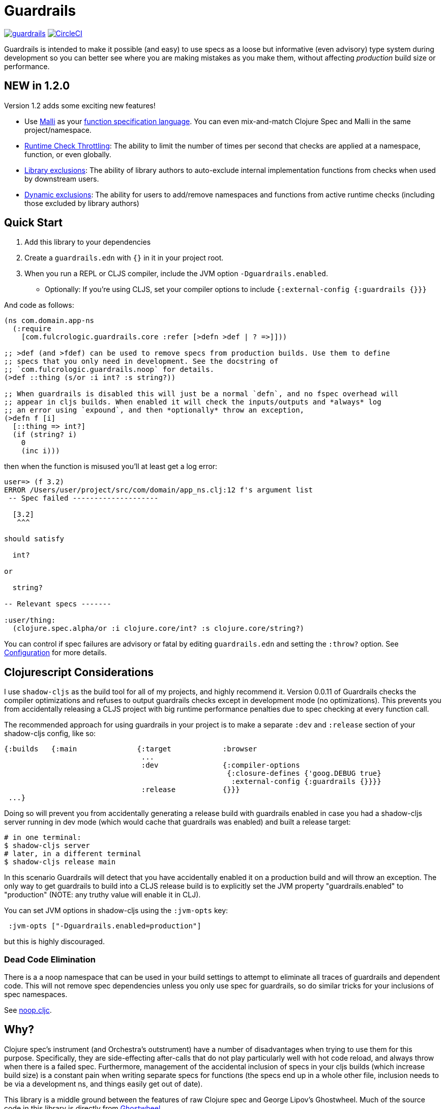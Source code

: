 = Guardrails

image:https://img.shields.io/clojars/v/com.fulcrologic/guardrails.svg[link=https://clojars.org/com.fulcrologic/guardrails]
image:https://circleci.com/gh/fulcrologic/guardrails/tree/master.svg?style=svg["CircleCI", link="https://circleci.com/gh/fulcrologic/guardrails/tree/master"]

Guardrails is intended to make it possible (and easy) to use specs as a loose but informative (even advisory) type system during development
so you can better see where you are making mistakes as you make them, without affecting _production_ build size
or performance.

== NEW in 1.2.0

Version 1.2 adds some exciting new features!

* Use https://github.com/metosin/malli[Malli] as your <<malli-support,function specification language>>.  You can even mix-and-match
  Clojure Spec and Malli in the same project/namespace.
* <<check-throttling, Runtime Check Throttling>>: The ability to limit the number of times per second that checks
are applied at a namespace, function, or even globally.
* <<static-exclusions, Library exclusions>>: The ability of library authors to auto-exclude internal implementation
functions from checks when used by downstream users.
* <<dynamic-exclusions, Dynamic exclusions>>: The ability for users to add/remove namespaces and functions from active
runtime checks (including those excluded by library authors)

== Quick Start

. Add this library to your dependencies
. Create a `guardrails.edn` with `{}` in it in your project root.
. When you run a REPL or CLJS compiler, include the JVM option `-Dguardrails.enabled`.
** Optionally: If you're using CLJS, set your compiler options to include `{:external-config {:guardrails {}}}`

And code as follows:

[source, clojure]
-----
(ns com.domain.app-ns
  (:require
    [com.fulcrologic.guardrails.core :refer [>defn >def | ? =>]]))

;; >def (and >fdef) can be used to remove specs from production builds. Use them to define
;; specs that you only need in development. See the docstring of
;; `com.fulcrologic.guardrails.noop` for details.
(>def ::thing (s/or :i int? :s string?))

;; When guardrails is disabled this will just be a normal `defn`, and no fspec overhead will
;; appear in cljs builds. When enabled it will check the inputs/outputs and *always* log
;; an error using `expound`, and then *optionally* throw an exception,
(>defn f [i]
  [::thing => int?]
  (if (string? i)
    0
    (inc i)))
-----

then when the function is misused you'll at least get a log error:

[source, bash]
-----
user=> (f 3.2)
ERROR /Users/user/project/src/com/domain/app_ns.clj:12 f's argument list
 -- Spec failed --------------------

  [3.2]
   ^^^

should satisfy

  int?

or

  string?

-- Relevant specs -------

:user/thing:
  (clojure.spec.alpha/or :i clojure.core/int? :s clojure.core/string?)
-----

You can control if spec failures are advisory or fatal by editing `guardrails.edn` and setting the `:throw?` option. See
<<Configuration>> for more details.

== Clojurescript Considerations

I use `shadow-cljs` as the build tool for all of my projects, and highly recommend it. Version 0.0.11 of Guardrails
checks the compiler optimizations and refuses to output guardrails checks except in development mode (no optimizations). This
prevents you from accidentally releasing a CLJS project with big runtime performance penalties due to spec checking
at every function call.

The recommended approach for using guardrails in your project is to make a separate `:dev` and `:release` section of your
shadow-cljs config, like so:

[source, clojure]
------
{:builds   {:main              {:target            :browser
                                ...
                                :dev               {:compiler-options
                                                    {:closure-defines {'goog.DEBUG true}
                                                     :external-config {:guardrails {}}}}
                                :release           {}}}
 ...}
------

Doing so will prevent you from accidentally generating a release build with guardrails enabled in case you had
a shadow-cljs server running in dev mode (which would cache that guardrails was enabled) and built a release
target:

[source, bash]
-----
# in one terminal:
$ shadow-cljs server
# later, in a different terminal
$ shadow-cljs release main
-----

In this scenario Guardrails will detect that you have accidentally enabled it on a production build and will
throw an exception.  The only way to get guardrails to build into a CLJS release build is to explicitly set
the JVM property "guardrails.enabled" to "production" (NOTE: any truthy value will enable it in CLJ).

You can set JVM options in shadow-cljs using the `:jvm-opts` key:

[source, clojure]
-----
 :jvm-opts ["-Dguardrails.enabled=production"]
-----

but this is highly discouraged.

=== Dead Code Elimination

There is a a noop namespace that can be used in your build settings to attempt to eliminate all traces of guardrails
and dependent code. This will not remove spec dependencies unless you only use spec for guardrails, so do similar tricks
for your inclusions of spec namespaces.

See https://github.com/fulcrologic/guardrails/blob/develop/src/main/com/fulcrologic/guardrails/noop.cljc[noop.cljc].

== Why?

Clojure spec's instrument (and Orchestra's outstrument) have a number of disadvantages when trying to use them for
this purpose. Specifically, they are side-effecting after-calls that do not play particularly well with hot code reload,
and always throw when there is a failed spec.  Furthermore, management of the accidental inclusion of specs in your cljs
builds (which increase build size) is a constant pain when writing separate specs for functions (the specs end up in
a whole other file, inclusion needs to be via a development ns, and things easily get out of date).

This library is a middle ground between the features of raw Clojure spec and George Lipov's Ghostwheel.
Much of the source code in this library is directly from https://github.com/gnl/ghostwheel[Ghostwheel].

This library's goals are:

- The ability to use a simple DSL to declare the spec with a function (taken from Ghostwheel). See that library's docs
for *syntax* of `>defn`, `>defn`, etc.
- The ability to support dead-code elimination in cljs.
- No reliance on generative testing facilities/checkers. No orchestra/instrument stuff.
- Good output when a function receives or emits an incorrect value.
- The ability to control if a spec failure causes a throw (instrument always throws), because a lot of the time
during development your spec is just wrong, and crashing your program is very inconvenient. You just want a log message
to make you aware.

without the extra overhead of Ghostwheel's support for:

* Automatic generative testing stuff.
* Tracing.
* Side-effect detection/warning.

[[gspec-syntax]]
== The Gspec Syntax

`[arg-specs* (| arg-preds+)? \=> ret-spec (| fn-preds+)? (\<- generator-fn)?]`

`|` = `:st` – such that +
`\=>` = `:ret` – return value, same as in fspec +

NOTE: Throughout this guide the symbolic gspec operators `\=>` and `|` will be used instead of the equivalent
keyword-based `:ret` and `:st`. The two sets are perfectly interchangeable and can even be freely mixed within the same gspec.

The number of `arg-specs` must match the number of function arguments, including a possible variadic argument – Guardrails will shout at you if it doesn't.

=== Single/Multiple Arities

Write the function as normal, and put a gspec after the argument list:

[source, clojure]
-----
(>defn myf
  ([x]
   [int? => number?]
   ...)
  ([x y]
   [int? int? => int?]
   ...))
-----

=== Variadic Argument Lists

`arg-specs` for variadic arguments are defined as one would expect from standard fspec:

[source, clojure]
-----
(>fdef clojure.core/max
  [x & more]
  [number? (s/* number?) => number?])
-----

[NOTE]
--
The `arg-preds`, if defined, are `s/and`-wrapped together with the `arg-specs` when desugared.

The `fn-preds` are equivalent to (and desugar to) spec's `:fn` predicates, except that the anonymous function parameter
is the ret, and the args are referenced using their symbols. That's because in the gspec syntax spec's `:fn` is simply
considered a 'such that' clause on the ret.
--

=== Such That

To add an additional condition add `|` after either the argument specs (just before `=>`) or return value spec
and supply a lambda that uses the symbol names from the argument list (and `%` for return value).

[source, clojure]
-----
(>defn f
  [i]
  [int? | #(< 0 i 10) => int? | #(pos-int? %)]
  ...)
-----

=== Nilable

The `?` macro can be used as a shorthand for `s/nilable`:

[source, clojure]
-----
(>fdef clojure.core/empty?
  [coll]
  [(? seqable?) => boolean?])
-----

=== Nested Specs

Nested gspecs are defined using the exact same syntax:

[source, clojure]
-----
(>fdef clojure.core/map-indexed
  ([f]
   [[nat-int? any? => any?] => fn?])
  ([f coll]
   [[nat-int? any? => any?] (? seqable?) => seq?]))
-----

In the rare cases when a nilable gspec is needed `?` is put in a vector rather than a list:

[source, clojure]
-----
(>fdef clojure.core/set-validator!
  [a f]
  [atom? [? [any? => any?]] => any?])
-----

TIP: For nested gspecs there's no way to reference the args in the `arg-preds` or `fn-preds` by symbol. The recommended
approach here is to register the required gspec separately by using `>fdef` with a keyword.
//You can do it with `#(\-> % :arg1)` in the `arg-preds`, but that won't work in the `fn-preds` and it's quite messy anyway. You could theoretically use a nested `(s/fspec ...)` instead of a gspec, but that gets unwieldy quick.

NOTE: Nested gspecs with one or more `any?` argspecs desugar to `ifn?`, so as not to mess up generative testing. This
can be overridden by passing a generator – even an empty one, that is simply adding `\<-` or `:gen` to the gspec – in which case the gspec will desugar exactly as specified.
{zwsp}
The assumption here is that `any?` does not imply that the function can in fact handle any type of argument.
{zwsp}
You should still write out nested gspecs, even if they are as simple as `[any? \=> any?]` – this is useful as succinct
documentation that this particular function receives exactly one argument.

[NOTE]
--
The gspec syntax has a number of advantages:

- It's much more concise and easier to write and read.
- It's inline, so you can see at a glance what kind of data a function expects and returns right under the
docstring and arg list, for example when previewing the function definition in your editor.
- It can be elided to have zero impact on build by an external control (config file/JVM parameter).
- Renaming/refactoring parameters is a breeze – just use your IDE's symbol rename functionality and all references in
the predicate functions will be handled correctly.
- You can reliably bypass Guardrails temporarily by simply changing `>defn` to `defn` - the minimal performance impact
of evaluating the gspec vector as the first body form aside, nothing will break because `>defn` syntax is valid `defn` syntax.
--

Credit: The above documentation was largely taken from https://github.com/gnl/ghostwheel#the-gspec-syntax[Ghostwheel's documentation].

[#malli-support]
== Malli Support

Version 1.2.0 includes support for Malli. This is useful if you use Malli for data validation, so that you don't have
to maintain both a spec-based set of schema for guardrails, and a malli-based one for data. The data you use in your
functions, after all, is the same data!

All you have to do to use it is change your require statement. In fact, you can alias BOTH spec-based and malli-based
guardrails in the same namespace, just make sure you use the right kind of schema with the corresponding function!
The specials (`=>`, `|`, and `?` can come from either. They are purely symbolic).

[source]
-----
(ns foo.bar
  (:require
    [clojure.spec.alpha :as s]
    [com.fulcrologic.guardrails.core :as gr.spec]
    [com.fulcrologic.guardrails.malli.core :as gr.malli :refer [=> | ?]))

(gr.spec/>defn f [x]
  [(s/keys :req [:thing/x]) => int?]
  ...)

(gr.malli/>defn f [x]
  [[:map :thing/x] => :int]
  ...)
-----

All configuration options apply to both variants (max checks per second, throw configuration, etc.). Other than the
items used *within* the gspec, they are identical.

=== The Guardrails Malli Registry

Clojure Spec forces you to use a shared global registry, and carefully ensure that your keywords are qualified and
do not collide with others.

Malli *has* a default registry, but it is not mutable. This allows you to pick registries as you want, and allows for
more lenient use of "poor" naming because the threat of collision is reduced; however, it makes for writing schemas
a lot more tedious:

[source]
-----
(>defn f [x]
  [[:map {:registry my-reg} ...
-----

Fortunately, Malli supports mutable registries, so we can provide
the convenience of a global registry and dramtically reduce the boilerplate.

The Guardrails registry *starts* with the exact content of the default Malli registry.

The `com.fulcrologic.guardrails.malli.registry` namespace holds the Guardrails mutable registry, and it includes functions that
you can use to directly add any of your schema into it. You'll need to do this for any qualified keywords you want
to be able to use in `>defn`s that leverage Malli. For example you can merge in some other maps of schemas with:

[source]
-----
(gr.reg/merge-schemas! my-custom-stuff my-other-stuff)
-----

The `com.fulcrologic.guardrails.malli.core` namespace also has a convenient `>def` that is like the Clojure Spec `def`, in that
it will register a schema under a qualified keyword for you:

[source]
-----
(>def :member/name :string)
-----

== Configuration

=== Enabling

Guardrails, by default, emits *exactly* what a plain `defn` would unless you turn it on. This is done via a JVM
option. We choose this path because it is highly effective at preventing accidentally enabling guardrails in
production, which could cause huge performance impacts.

The JVM option `-Dguardrails.enabled=true` should be used to turn on
guardrails. When not defined `>defn` will emit exactly what `defn` would.

You may also enable it in cljs in your shadow-cljs config
(see Configuration...adding even an empty config map will enable it).

=== The Configuration File

The default config goes in top of project as `guardrails.edn`:

[source, clojure]
-----
{
 ; what to emit instead of defn, if you have another defn macro
 :defn-macro nil

 ;; Nilable map of Expound configuration options.
 :expound    {:show-valid-values? true
              :print-specs?       true}

 ;; Check specs in parallel (CLJ only)
 :async? true

 ;; (optional, not recommended globally) GLOBALLY enable non-exhaustive checking. Limit each function such that no more than
 ;;this number of checks will happen per second.
 :guardrails/mcps 100

 ;; should a spec failure on args or ret throw an execption?
 ;; (always logs an informative message)
 :throw?     false

 ;; should a spec failure be forwarded through tap> ?
 :tap>?      false}
-----

You can override the config file *name* using JVM option
`-Dguardrails.config=filename`.
In your shadow-cljs config file you can override settings via the `[:compiler-options :external-config :guardrails]`
config path of a build:

[source, clojure]
-----
...
     :app  {:target            :browser
            :dev               {:compiler-options
                                {:external-config {:guardrails {:throw? false}}
                                 :closure-defines {'goog.DEBUG true}}}}
...
-----

== Performance

Guardrails adds an overhead that is roughly the cost of running a Clojure spec or Malli validation. On an Apple M1 Max,
the average check on a general code base (tested against https://github.com/fulcrologic/statecharts) takes around
11 microseconds. This actually tested out to roughly the same for Malli AND Spec, though we did find cases where
Malli was roughly 2x faster. We did not do further deep analysis.

[source]
-----
    nCalls        Max       Mean   MAD      Clock  Total
   174,586    14.72ms    11.44μs  ±78%     2.00s     91%
-----
(measured using https://github.com/taoensso/tufte[Tufte])

As you can see, if you instrument a lot of your functions, the number of calls can add up quickly (this result was from
running 8 tests). So, even though the runtime checks are only taking microseconds, the overall effect can be dramatic.

Here's how fast those tests are when we turn off guardrails altogether (one call, because
we measured the entire test suite runtime instead of the overhead of non-existent runtime checks):

[source]
-----
     nCalls        Max       Mean   MAD      Clock  Total
          1    72.38ms    72.38ms   ±0%    72.38ms   100%
-----

As you can see, the performance can be a literal drag on development, often leading people to strip out their checks,
a thing that I've had to do in my own libraries in the past because it hurt downstream users. No more! We have
was of making this better.

[#check-throttling]
=== Tuning Max Checks Per Second

In version 1.2.0 and above you can tune guardrails to limit the number of times a function is checked per second. This
can have a huge performance benefit for functions that are called in loops and possibly have complex and expensive checks.
The tuning can be done globally, by namespace, or even by function.

The setting is `:guardrails/mcps`, and is an integer. You can place this in the global config, the metadata of
a namespace, or in the attribute map of the `>defn`. For example:

[source]
-----
(>defn f
  {:guardrails/mcps 100}
  [x]
  [int? => int?]
  ...)
-----

The performance boost from this setting can be dramatic. The Fulcrologic Statecharts library uses guardrails extensively
internally, and without this option some state changes can take human-perceptible amounts of time (like seconds). With
this setting applied the performance returns to a level that is unnoticeable. Measurements on this library indicate
that each *check* takes around 20 microseconds, but the overhead of the max-calls-per-second is only 20 or so
nanoseconds (on an M1 Max Mac Studio). So, when a calculation ends up causing 100k+ checks (remember there is a check
for each arg, and one for return) the effect can be dramatic. Turning on this throttle makes things run literally 1000x
faster.

Here's that same set of 8 tests we showed earlier, but with `mcps` set to 100 reduces the guardrails overhead to
a few milliseconds! In other words, the non-exhaustive checking makes it appear as if guardrails isn't even there. This
is because it is common to have just a handful of heavily called functions, so dropping each of their check count to 100
means that you're more likely to run a few thousand total checks instead.

Of course, the downside is that you are no longer getting rigorous data flow checking, but for functions that
are called heavily this is quite a good trade-off, since the probability of detecting some kind of problem can
be tuned as you see fit.

The throttling always checks the "leading edge". From there it tracks a counter, and uses the high resolution timer to
calculate the current number of checks per second that have been done. If that is over your limit then the check is skipped
(and the time will change, but not the check count), so after enough time has elapsed, more checks will happen. This has
the tendency to "spread out" the checks over time, but of course even high resolution timers are going to give you a lot
of jitter at a high call frequency.

[#dynamic-exclusions]
=== Dynamic Exclusions

Version 1.2.0 also includes the ability to turn checks completely on or off, including at runtime, on a wide or granular level,
such as a namespace or even a function both in CLJ and CLJS. The functions for controlling this are
in `com.fulcrologic.guardrails.config`:

* `(config/exclude-checks! ns-or-fn)` - Turns off checking for an entire ns, or just a single fully-qualified symbol.
* `(config/allow-checks! ns-or-fn)` - Turns on checking for an entire ns, or just a single fully-qualified symbol.
* `(config/excluded? ns-or-fn)` - Indicate if the given (entire ns) or fn (qualified symbol) is excluded from checks.
* `(config/clear-exclusions!)` - Make everything, even in libraries that export exclusions, run checks. See next section.
* `(config/reset-exclusions!)` - Re-apply any library exclusion exports (resets exclusions to what they were at startup). See next section.

[#static-exclusions]
=== Static Exclusions (Special Attention Library Authors)

Most libraries have a main surface API, and then a bunch of internal functions. It is useful to instrument these
all with Guardrails in order to get the benefits of documentation, validation during development, and verification
while testing.

Unfortunately, this can have a huge downstream impact on consumers of your library that also use Guardrails. It makes
sense that a library author should indicate which functions comprise the *public* API (and should be checked
by downstream users) and which are considered more *internal* and should only be checked when the author
is working on the library itself.

Library authors (and application authors as well) can include a file at the top level of their classpath
(e.g. src or resources folder, usually) with the special name `guardrails-export.edn` which contains a config
map that can exclude a set of namespaces from ALL checks. The functions in those namespaces run a check on a volatile,
so disabling checks returns functions to pretty much full (no guardrails used at all) performance.

For example, `src/main/guardrails-export.edn` in the
https://github.com/fulcrologic/statecharts[Fulcrologic statecharts library] looks something like this:

[source]
-----
{:exclude #{com.fulcrologic.statecharts.algorithms.v20150901-impl}}
-----

Remember, this goes in a *specially-named* file, *not* in the primary guardrails configuration file, since these
are meant to be seen by downstream consumers (like data_readers.clj).

A quick implementation note: In order to make this work in Clojurescript a macro must run that can read the JVM classpath,
and compile all the exclusions found in on-disk (and in JAR files) into a runtime set. The same happens in Clojure
(though in CLJ you can read the fs again at any time).

The set of exclusions found in export files at load time is what `reset-exclusions!` will restore if you have
dynamically changed the exclusions at runtime. Basically this load-time set is kept in a var for exactly this reason
since CLJS cannot re-trigger a classpath scan.

NOTE: As a library *author* these exclusions will end up applying to your code
as well, since it is difficult to tell which export file belongs to which project on the classpath. Thus
the beginning of your test namespaces (and possibly your non-published user ns) should all start with a
call to `config/clear-exclusions!` if you want to include your implementation checks while running your tests
and working on your library code.

=== Async Mode for Clojure (not useful in CLJS)

NOTE: This is an older attempt at helping performance, and it is moderately helpful when you want exhaustive checking
in Clojure. In general, you should instead prefer the use of exclusions or the max checks per second
setting at the namespace, function, or even project level.

Guardrails has an asynchronous checking mode (which mainly benefits Clojure).

When this mode is enabled it pushes spec checking into a `core.async` channel with a dropping buffer (size 10,000). The overhead
for the `put` is just a few microseconds. This allows an alternate thread to run the checks, and as long as you
don't have large sustained computations this can give you nearly full-production performance of your code, while
an alternate core in your computer handles the checks.

Benefits:

* Much faster dev performance (Clojure only. The option works in CLJS, but there's not a second thread so there is
no benefit).
* High performance algorithms can use guardrails with a tolerable cost.

Costs:

* Checking results are queued. If a lot of slow checks get in the queue you might have to wait some time before
you see the problems. This could cause confusion (you might be running your next expression in the REPL and see an error from the
prior one).
* Not all checks will run in a CPU-intensive task that queues checks rapidly.
* Async mode is incompatible with the `:throw? true` option.

To enable the async mode, just add `:async? true` in your `guardrails.edn` file.

This mode does not benefit clojurescript because there *is no* alternate thread to push the checks to.

== Copyright and License

The code and documentation taken from Ghostwheel is by George Lipov and follows the ownership/copyright of that library.
The modifications in this library are copyrighted by Fulcrologic, LLC.

This library follows Ghostwheel's original license: Eclipse public license version 2.0.
